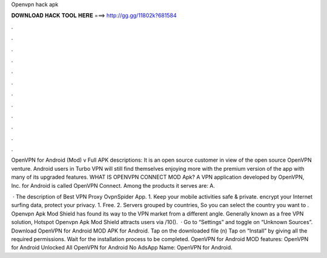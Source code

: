 Openvpn hack apk



𝐃𝐎𝐖𝐍𝐋𝐎𝐀𝐃 𝐇𝐀𝐂𝐊 𝐓𝐎𝐎𝐋 𝐇𝐄𝐑𝐄 ===> http://gg.gg/11802k?681584



.



.



.



.



.



.



.



.



.



.



.



.

OpenVPN for Android (Mod) v Full APK descriptions: It is an open source customer in view of the open source OpenVPN venture. Android users in Turbo VPN will still find themselves enjoying more with the premium version of the app with many of its upgraded features. WHAT IS OPENVPN CONNECT MOD Apk? A VPN application developed by OpenVPN, Inc. for Android is called OpenVPN Connect. Among the products it serves are: A.

 · The description of Best VPN Proxy OvpnSpider App. 1. Keep your mobile activities safe & private. encrypt your Internet surfing data, protect your privacy. 1. Free. 2. Servers grouped by countries, So you can select the country you want to . Openvpn Apk Mod Shield has found its way to the VPN market from a different angle. Generally known as a free VPN solution, Hotspot Openvpn Apk Mod Shield attracts users via /10().  · Go to “Settings” and toggle on “Unknown Sources”. Download OpenVPN for Android MOD APK for Android. Tap on the downloaded file (n) Tap on “Install” by giving all the required permissions. Wait for the installation process to be completed. OpenVPN for Android MOD features: OpenVPN for Android Unlocked All OpenVPN for Android No AdsApp Name: OpenVPN for Android.
